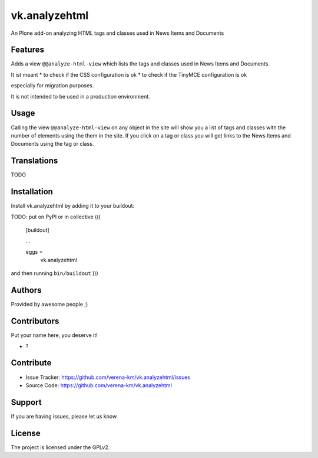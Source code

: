 .. This README is meant for consumption by humans and PyPI. PyPI can render rst files so please do not use Sphinx features.
   If you want to learn more about writing documentation, please check out: http://docs.plone.org/about/documentation_styleguide.html
   This text does not appear on PyPI or github. It is a comment.


==============
vk.analyzehtml
==============

An Plone add-on analyzing HTML tags and classes used in News Items and Documents

Features
--------

Adds a view ``@@analyze-html-view`` which lists the tags and classes used in News Items and Documents.

It ist meant
* to check if the CSS configuration is ok
* to check if the TinyMCE configuration is ok

especially for migration purposes.

It is not intended to be used in a production environment.

Usage
--------

Calling the view ``@@analyze-html-view`` on any object in the site will show you a list of tags and classes with the number of elements using the
them in the site. If you click on a tag or class you will get links to the News Items and Documents using the tag or class.


Translations
------------

TODO


Installation
------------

Install vk.analyzehtml by adding it to your buildout::

TODO: put on PyPI or in collective
(((
    [buildout]

    ...

    eggs =
        vk.analyzehtml


and then running ``bin/buildout``
)))

Authors
-------

Provided by awesome people ;)


Contributors
------------

Put your name here, you deserve it!

- ?


Contribute
----------

- Issue Tracker: https://github.com/verena-km/vk.analyzehtml/issues
- Source Code: https://github.com/verena-km/vk.analyzehtml


Support
-------

If you are having issues, please let us know.


License
-------

The project is licensed under the GPLv2.
